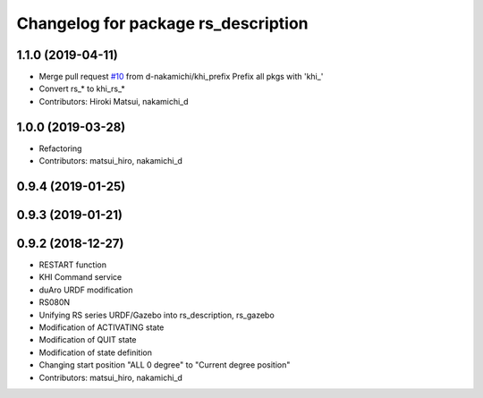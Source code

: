 ^^^^^^^^^^^^^^^^^^^^^^^^^^^^^^^^^^^^
Changelog for package rs_description
^^^^^^^^^^^^^^^^^^^^^^^^^^^^^^^^^^^^

1.1.0 (2019-04-11)
------------------
* Merge pull request `#10 <https://github.com/Kawasaki-Robotics/khi_robot/issues/10>`_ from d-nakamichi/khi_prefix
  Prefix all pkgs with 'khi\_'
* Convert rs\_* to khi_rs\_*
* Contributors: Hiroki Matsui, nakamichi_d

1.0.0 (2019-03-28)
------------------
* Refactoring
* Contributors: matsui_hiro, nakamichi_d

0.9.4 (2019-01-25)
------------------

0.9.3 (2019-01-21)
------------------

0.9.2 (2018-12-27)
------------------
* RESTART function
* KHI Command service
* duAro URDF modification
* RS080N
* Unifying RS series URDF/Gazebo into rs_description, rs_gazebo
* Modification of ACTIVATING state
* Modification of QUIT state
* Modification of state definition
* Changing start position "ALL 0 degree" to "Current degree position"
* Contributors: matsui_hiro, nakamichi_d
